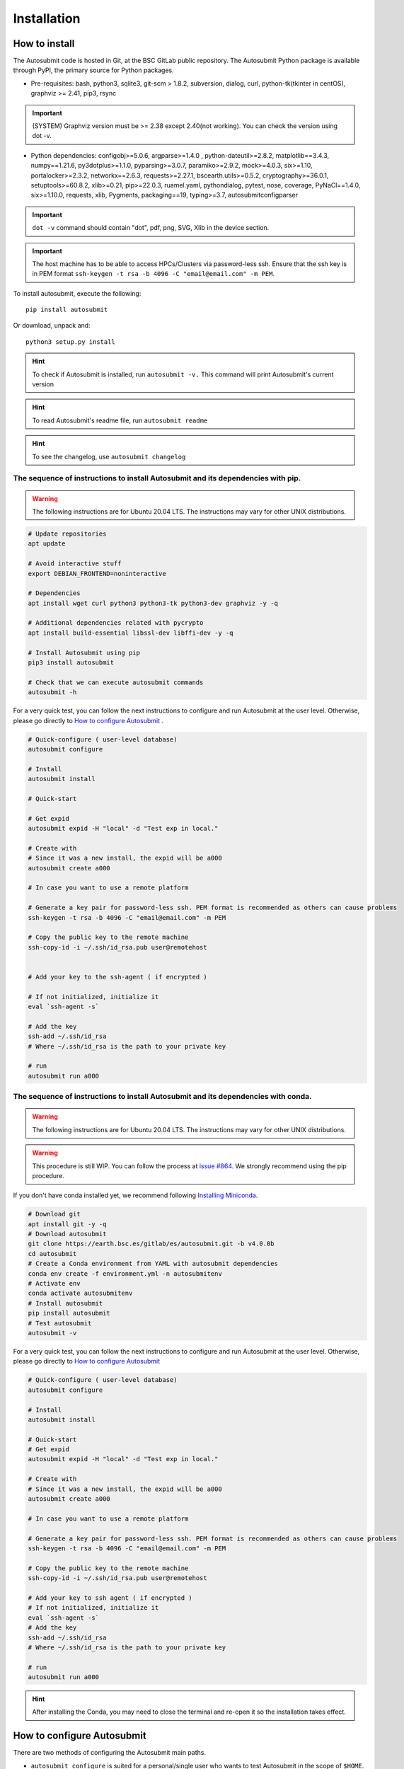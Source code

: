############
Installation
############

How to install
==============

The Autosubmit code is hosted in Git, at the BSC GitLab public repository. The Autosubmit Python package is available through PyPI, the primary source for Python packages.

- Pre-requisites: bash, python3, sqlite3, git-scm > 1.8.2, subversion, dialog, curl, python-tk(tkinter in centOS), graphviz >= 2.41, pip3, rsync

.. important:: (SYSTEM) Graphviz version must be >= 2.38 except 2.40(not working). You can check the version using dot -v.

- Python dependencies: configobj>=5.0.6, argparse>=1.4.0 , python-dateutil>=2.8.2, matplotlib==3.4.3, numpy==1.21.6, py3dotplus>=1.1.0, pyparsing>=3.0.7, paramiko>=2.9.2, mock>=4.0.3, six>=1.10, portalocker>=2.3.2, networkx==2.6.3, requests>=2.27.1, bscearth.utils>=0.5.2, cryptography>=36.0.1, setuptools>=60.8.2, xlib>=0.21, pip>=22.0.3, ruamel.yaml, pythondialog, pytest, nose, coverage, PyNaCl==1.4.0, six>=1.10.0, requests, xlib, Pygments, packaging==19, typing>=3.7, autosubmitconfigparser

.. important:: ``dot -v`` command should contain "dot", pdf, png, SVG, Xlib in the device section.

.. important:: The host machine has to be able to access HPCs/Clusters via password-less ssh. Ensure that the ssh key is in PEM format ``ssh-keygen -t rsa -b 4096 -C "email@email.com" -m PEM``.

To install autosubmit, execute the following:
::

    pip install autosubmit

Or download, unpack and:
::

    python3 setup.py install

.. hint::
    To check if Autosubmit is installed, run ``autosubmit -v.`` This command will print Autosubmit's current version

.. hint::
    To read Autosubmit's readme file, run ``autosubmit readme``

.. hint::
    To see the changelog, use ``autosubmit changelog``

The sequence of instructions to install Autosubmit and its dependencies with pip.
---------------------------------------------------------------------------------

.. warning:: The following instructions are for Ubuntu 20.04 LTS. The instructions may vary for other UNIX distributions.

.. code-block:: bash

    # Update repositories
    apt update

    # Avoid interactive stuff
    export DEBIAN_FRONTEND=noninteractive

    # Dependencies
    apt install wget curl python3 python3-tk python3-dev graphviz -y -q

    # Additional dependencies related with pycrypto
    apt install build-essential libssl-dev libffi-dev -y -q

    # Install Autosubmit using pip
    pip3 install autosubmit

    # Check that we can execute autosubmit commands
    autosubmit -h

For a very quick test, you can follow the next instructions to configure and run Autosubmit at the user level. Otherwise, please go directly to `How to configure Autosubmit <https://autosubmit.readthedocs.io/en/master/installation/index.html#how-to-configure-autosubmit>`_ .

.. code-block:: bash

    # Quick-configure ( user-level database)
    autosubmit configure

    # Install
    autosubmit install

    # Quick-start

    # Get expid
    autosubmit expid -H "local" -d "Test exp in local."

    # Create with
    # Since it was a new install, the expid will be a000
    autosubmit create a000

    # In case you want to use a remote platform

    # Generate a key pair for password-less ssh. PEM format is recommended as others can cause problems
    ssh-keygen -t rsa -b 4096 -C "email@email.com" -m PEM

    # Copy the public key to the remote machine
    ssh-copy-id -i ~/.ssh/id_rsa.pub user@remotehost


    # Add your key to the ssh-agent ( if encrypted )

    # If not initialized, initialize it
    eval `ssh-agent -s`

    # Add the key
    ssh-add ~/.ssh/id_rsa
    # Where ~/.ssh/id_rsa is the path to your private key

    # run
    autosubmit run a000


The sequence of instructions to install Autosubmit and its dependencies with conda.
-----------------------------------------------------------------------------------

.. warning:: The following instructions are for Ubuntu 20.04 LTS. The instructions may vary for other UNIX distributions.

.. warning:: This procedure is still WIP. You can follow the process at `issue #864 <https://earth.bsc.es/gitlab/es/autosubmit/-/issues/886>`_. We strongly recommend using the pip procedure.

If you don't have conda installed yet, we recommend following `Installing Miniconda <https://docs.conda.io/projects/miniconda/en/latest/index.html>`_.

.. code-block:: bash

    # Download git
    apt install git -y -q
    # Download autosubmit
    git clone https://earth.bsc.es/gitlab/es/autosubmit.git -b v4.0.0b
    cd autosubmit
    # Create a Conda environment from YAML with autosubmit dependencies
    conda env create -f environment.yml -n autosubmitenv
    # Activate env
    conda activate autosubmitenv
    # Install autosubmit
    pip install autosubmit
    # Test autosubmit
    autosubmit -v

For a very quick test, you can follow the next instructions to configure and run Autosubmit at the user level. Otherwise, please go directly to `How to configure Autosubmit <https://autosubmit.readthedocs.io/en/master/installation/index.html#how-to-configure-autosubmit>`_

.. code-block:: bash

    # Quick-configure ( user-level database)
    autosubmit configure

    # Install
    autosubmit install

    # Quick-start
    # Get expid
    autosubmit expid -H "local" -d "Test exp in local."

    # Create with
    # Since it was a new install, the expid will be a000
    autosubmit create a000

    # In case you want to use a remote platform

    # Generate a key pair for password-less ssh. PEM format is recommended as others can cause problems
    ssh-keygen -t rsa -b 4096 -C "email@email.com" -m PEM

    # Copy the public key to the remote machine
    ssh-copy-id -i ~/.ssh/id_rsa.pub user@remotehost

    # Add your key to ssh agent ( if encrypted )
    # If not initialized, initialize it
    eval `ssh-agent -s`
    # Add the key
    ssh-add ~/.ssh/id_rsa
    # Where ~/.ssh/id_rsa is the path to your private key

    # run
    autosubmit run a000

.. hint::
    After installing the Conda, you may need to close the terminal and re-open it so the installation takes effect.


How to configure Autosubmit
===========================

There are two methods of configuring the Autosubmit main paths.

* ``autosubmit configure`` is suited for a personal/single user who wants to test Autosubmit in the scope of ``$HOME``. It will generate an ``$HOME/.autosubmitrc`` file that overrides the machine configuration.

Manually generate an ``autosubmitrc`` file in one of these locations, which is the recommended method for a production environment with a shared database in a manner that multiple users can share and view others' experiments.

* ``/etc/autosubmitrc``, System level configuration.

* Set the environment variable ``AUTOSUBMIT_CONFIGURATION`` to the path of the ``autosubmitrc`` file. This will override all other configuration files.

.. important::  `.autosubmitrc` user level precedes system configuration unless the environment variable is set. `AUTOSUBMIT_CONFIGURATION` > `$HOME/.autosubmitrc > /etc/autosubmitrc`

Quick Installation - Non-shared database (user level)
------------------------------------------------------

After the package installation, you have to configure at least the database and path for Autosubmit.

To use the default settings, create a directory called ``autosubmit`` (``mkdir $HOME/autosubmit``) in your home directory before running the ``configure`` command.

::

    autosubmit configure

``autosubmit generate`` will always generate a file called ``.autosubmitrc`` in your ``$HOME``.

You can add ``--advanced`` to the configure command for advanced options.

::

    autosubmit configure --advanced

It will allow you to choose different directories:

* Experiments path and database name ( ``$HOME/autosubmit/`` by default ) and database name ( ``$HOME/autosubmit/autosubmit.db``  by default )
* Path for the global logs (those not belonging to any experiment). Default is ``$HOME/autosubmit/logs``.
* Autosubmit metadata. Default is ``$HOME/autosubmit/metadata/``

Additionally, it also provides the possibility of configuring an SMTP server and an email account to use the email notifications feature.

.. hint::
    The ``dialog`` (GUI) library is optional. Otherwise, the configuration parameters will be prompted (CLI). Use ``autosubmit configure -h`` to see all the allowed options.

Example - Local - .autosubmitrc skeleton
~~~~~~~~~~~~~~~~~~~~~~~~~~~~~~~~~~~~~~~~

.. code-block:: ini

   [database]
   path = /home/dbeltran/autosubmit
   filename = autosubmit.db

   [local]
   path = /home/dbeltran/autosubmit

   [globallogs]
   path = /home/dbeltran/autosubmit/logs

   [structures]
   path = /home/dbeltran/autosubmit/metadata/structures

   [historicdb]
   path = /home/dbeltran/autosubmit/metadata/data

   [historiclog]
   path = /home/dbeltran/autosubmit/metadata/logs


Production environment installation - Shared-Filesystem database
----------------------------------------------------------------

.. _Shared-Filesystem:

.. warning:: Keep in mind the .autosubmitrc precedence. If you, as a user, have a .autosubmitrc generated in the quick-installation, you have to delete or rename it before using the production environment installation.

Create an ``/etc/autosubmitrc`` file or move it from ``$HOME/.autosubmitrc`` to ``/etc/autosubmitrc`` with the information as follows:

Mandatory parameters of /etc/autosubmit
~~~~~~~~~~~~~~~~~~~~~~~~~~~~~~~~~~~~~~~

.. code-block:: ini

    [database]
    # Accessible for all users of the filesystem
    path = <database_path>
    # Experiment database name can be whatever.
    filename = autosubmit.db

    # Accessible for all users of the filesystem, can be the same as database_path
    [local]
    path = <experiment_path>

    # Global logs, logs without expid associated.
    [globallogs]
    path = /home/dbeltran/autosubmit/logs

    # This depends on your email server and can be left empty if not applicable
    [mail]
    smtp_server = mail.bsc.es
    mail_from = automail@bsc.es

Recommendable parameters of /etc/autosubmit
~~~~~~~~~~~~~~~~~~~~~~~~~~~~~~~~~~~~~~~~~~~

The following parameters are the Autosubmit metadata, it is not mandatory, but it is recommendable to have them set up as some of them can positively affect the Autosubmit performance.

.. code-block:: ini

   [structures]
   path = /home/dbeltran/autosubmit/metadata/structures

   [historicdb]
   path = /home/dbeltran/autosubmit/metadata/data

   [historiclog]
   path = /home/dbeltran/autosubmit/metadata/logs

Optional parameters of /etc/autosubmit
~~~~~~~~~~~~~~~~~~~~~~~~~~~~~~~~~~~~~~

These parameters provide extra functionalities to Autosubmit.

.. code-block:: ini

    [conf]
    # Allows using a different jobs.yml default template on `autosubmit expid ``
    jobs = <path_jobs>/jobs.yml
    # Allows using a different platforms.yml default template on `autosubmit expid `
    platforms = <path_platforms>platforms.yml> path to any jobs.yml

    # Autosubmit API includes extra information for some Autosubmit functions. It is optional to have access to it to use Autosubmit.
    [autosubmitapi]
    # Autosubmit API (The API is right now only provided inside the BSC network), which enables extra features for the Autosubmit GUI
    url = <url of the Autosubmit API>:<port>

    # Used for controlling the traffic that comes from Autosubmit.
    [hosts]
    authorized =  [<command1,commandN> <machine1,machineN>]
    forbidden =   [<command1,commandN> <machine1,machineN>]

About hosts parameters:

From 3.14+ onwards, the users can tailor Autosubmit commands to run on specific machines. Previously, only the run was affected by the deprecated whitelist parameter.

* authorized =  [<command1,commandN> <machine1,machineN>] list of machines that can run given autosubmit commands. If the list is empty, all machines are allowed.
* forbidden =   [<command1,commandN> <machine1,machineN>] list of machines that cannot run given autosubmit commands. If the list is empty, no machine is forbidden.

Example - BSC - /etc/autosubmitrc skeleton
~~~~~~~~~~~~~~~~~~~~~~~~~~~~~~~~~~~~~~~~~~

.. code-block:: ini

   [database]
   path = /esarchive/autosubmit
   filename = ecearth.db

   [local]
   path = /esarchive/autosubmit

   [conf]
   jobs = /esarchive/autosubmit/default
   platforms = /esarchive/autosubmit/default

   [mail]
   smtp_server = mail.bsc.es
   mail_from = automail@bsc.es

   [hosts]
        authorized =  [run bscearth000,bscesautosubmit01,bscesautosubmit02] [stats, clean, describe, check, report,dbfix,pklfix, upgrade,updateversion all]
        forbidden =  [expìd, create, recovery, delete, inspect, monitor, recovery, migrate, configure,setstatus,testcase, test, refresh, archive, unarchive bscearth000,bscesautosubmit01,bscesautosubmit02]

Experiments database installation
=================================

As the last step, ensure to install the Autosubmit database. To do so, execute  ``autosubmit install``.

.. code-block:: bash

    autosubmit install

This command will generate a blank database in the specified configuration path.


